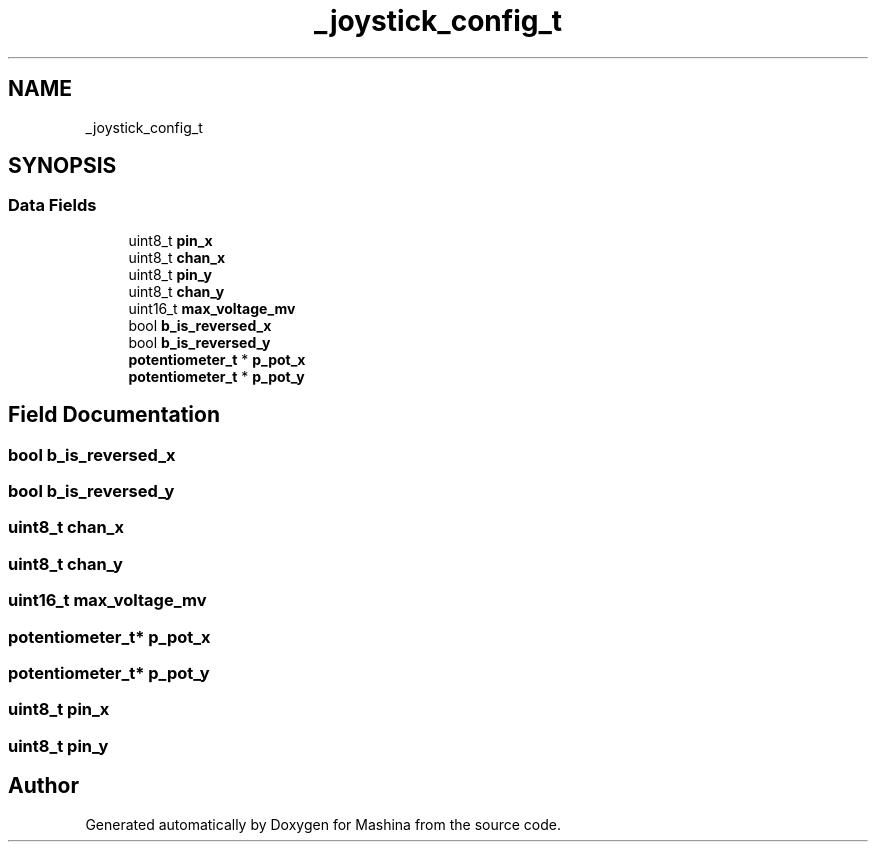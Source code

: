 .TH "_joystick_config_t" 3 "Version ." "Mashina" \" -*- nroff -*-
.ad l
.nh
.SH NAME
_joystick_config_t
.SH SYNOPSIS
.br
.PP
.SS "Data Fields"

.in +1c
.ti -1c
.RI "uint8_t \fBpin_x\fP"
.br
.ti -1c
.RI "uint8_t \fBchan_x\fP"
.br
.ti -1c
.RI "uint8_t \fBpin_y\fP"
.br
.ti -1c
.RI "uint8_t \fBchan_y\fP"
.br
.ti -1c
.RI "uint16_t \fBmax_voltage_mv\fP"
.br
.ti -1c
.RI "bool \fBb_is_reversed_x\fP"
.br
.ti -1c
.RI "bool \fBb_is_reversed_y\fP"
.br
.ti -1c
.RI "\fBpotentiometer_t\fP * \fBp_pot_x\fP"
.br
.ti -1c
.RI "\fBpotentiometer_t\fP * \fBp_pot_y\fP"
.br
.in -1c
.SH "Field Documentation"
.PP 
.SS "bool b_is_reversed_x"

.SS "bool b_is_reversed_y"

.SS "uint8_t chan_x"

.SS "uint8_t chan_y"

.SS "uint16_t max_voltage_mv"

.SS "\fBpotentiometer_t\fP* p_pot_x"

.SS "\fBpotentiometer_t\fP* p_pot_y"

.SS "uint8_t pin_x"

.SS "uint8_t pin_y"


.SH "Author"
.PP 
Generated automatically by Doxygen for Mashina from the source code\&.
